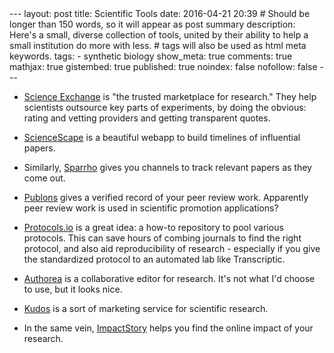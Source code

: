 #+OPTIONS: toc:nil
#+BEGIN_HTML
---
layout: post
title: Scientific Tools
date: 2016-04-21 20:39
# Should be longer than 150 words, so it will appear as post summary
description: Here's a small, diverse collection of tools, united by their ability to help a small institution do more with less.
# tags will also be used as html meta keywords.
tags:
  - synthetic biology

show_meta: true
comments: true
mathjax: true
gistembed: true
published: true
noindex: false
nofollow: false
---
#+END_HTML
#+TOC: headlines 2

- [[https://www.scienceexchange.com/][Science Exchange]] is "the trusted marketplace for research." They help scientists outsource key parts of experiments, by doing the obvious: rating and vetting providers and getting transparent quotes.

- [[https://sciencescape.org/][ScienceScape]] is a beautiful webapp to build timelines of influential papers.
- Similarly, [[https://www.sparrho.com/][Sparrho]] gives you channels to track relevant papers as they come out.

- [[https://publons.com/][Publons]] gives a verified record of your peer review work. Apparently peer review work is used in scientific promotion applications?

- [[https://www.protocols.io/][Protocols.io]] is a great idea: a how-to repository to pool various protocols. This can save hours of combing journals to find the right protocol, and also aid reproducibility of research - especially if you give the standardized protocol to an automated lab like Transcriptic.

- [[https://www.authorea.com/][Authorea]] is a collaborative editor for research. It's not what I'd choose to use, but it looks nice.

- [[https://www.growkudos.com/about][Kudos]] is a sort of marketing service for scientific research.
- In the same vein, [[https://impactstory.org/][ImpactStory]] helps you find the online impact of your research.
